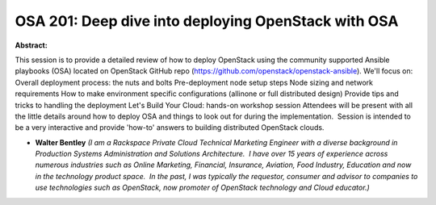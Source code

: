 OSA 201: Deep dive into deploying OpenStack with OSA
~~~~~~~~~~~~~~~~~~~~~~~~~~~~~~~~~~~~~~~~~~~~~~~~~~~~

**Abstract:**

This session is to provide a detailed review of how to deploy OpenStack using the community supported Ansible playbooks (OSA) located on OpenStack GitHub repo (https://github.com/openstack/openstack-ansible). We'll focus on: Overall deployment process: the nuts and bolts Pre-deployment node setup steps Node sizing and network requirements How to make environment specific configurations (allinone or full distributed design) Provide tips and tricks to handling the deployment Let's Build Your Cloud: hands-on workshop session Attendees will be present with all the little details around how to deploy OSA and things to look out for during the implementation.  Session is intended to be a very interactive and provide 'how-to' answers to building distributed OpenStack clouds.


* **Walter Bentley** *(I am a Rackspace Private Cloud Technical Marketing Engineer with a diverse background in Production Systems Administration and Solutions Architecture.  I have over 15 years of experience across numerous industries such as Online Marketing, Financial, Insurance, Aviation, Food Industry, Education and now in the technology product space.  In the past, I was typically the requestor, consumer and advisor to companies to use technologies such as OpenStack, now promoter of OpenStack technology and Cloud educator.)*
